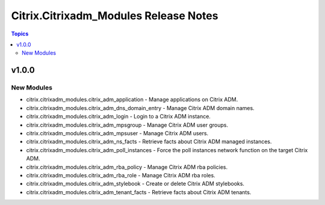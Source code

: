 ======================================
Citrix.Citrixadm_Modules Release Notes
======================================

.. contents:: Topics


v1.0.0
======

New Modules
-----------

- citrix.citrixadm_modules.citrix_adm_application - Manage applications on Citrix ADM.
- citrix.citrixadm_modules.citrix_adm_dns_domain_entry - Manage Citrix ADM domain names.
- citrix.citrixadm_modules.citrix_adm_login - Login to a Citrix ADM instance.
- citrix.citrixadm_modules.citrix_adm_mpsgroup - Manage Citrix ADM user groups.
- citrix.citrixadm_modules.citrix_adm_mpsuser - Manage Citrix ADM users.
- citrix.citrixadm_modules.citrix_adm_ns_facts - Retrieve facts about Citrix ADM managed instances.
- citrix.citrixadm_modules.citrix_adm_poll_instances - Force the poll instances network function on the target Citrix ADM.
- citrix.citrixadm_modules.citrix_adm_rba_policy - Manage Citrix ADM rba policies.
- citrix.citrixadm_modules.citrix_adm_rba_role - Manage Citrix ADM rba roles.
- citrix.citrixadm_modules.citrix_adm_stylebook - Create or delete Citrix ADM stylebooks.
- citrix.citrixadm_modules.citrix_adm_tenant_facts - Retrieve facts about Citrix ADM tenants.

